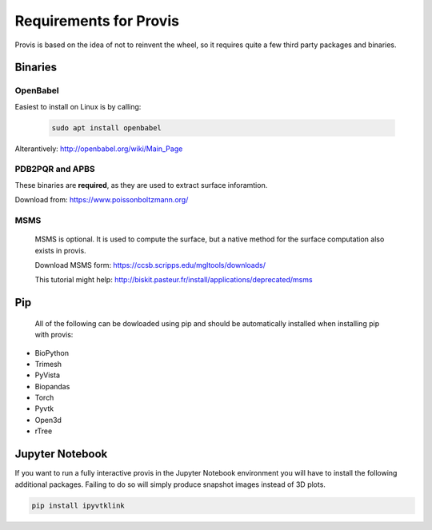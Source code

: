 .. _req:


Requirements for Provis
=========================

Provis is based on the idea of not to reinvent the wheel, so it requires quite a few third party packages and binaries.

Binaries
----------------------

OpenBabel
^^^^^^^^^^^^^^^

Easiest to install on Linux is by calling:

 .. code-block:: bash

   sudo apt install openbabel

Alterantively: http://openbabel.org/wiki/Main_Page


PDB2PQR and APBS
^^^^^^^^^^^^^^^^^^^^^

These binaries are **required**, as they are used to extract surface inforamtion.

Download from: https://www.poissonboltzmann.org/


MSMS
^^^^^^^^^^^^^^^^^^^^^^
 MSMS is optional. It is used to compute the surface, but a native method for the surface computation also exists in provis.

 Download MSMS form:
 https://ccsb.scripps.edu/mgltools/downloads/

 This tutorial might help:
 http://biskit.pasteur.fr/install/applications/deprecated/msms

Pip
----------------------

 All of the following can be dowloaded using pip and should be automatically installed when installing pip with provis:

* BioPython
* Trimesh
* PyVista
* Biopandas
* Torch
* Pyvtk
* Open3d
* rTree
   
Jupyter Notebook
---------------------

If you want to run a fully interactive provis in the Jupyter Notebook environment you will have to install the following additional packages. Failing to do so will simply produce snapshot images instead of 3D plots.

.. code-block:: bash

    pip install ipyvtklink
    

